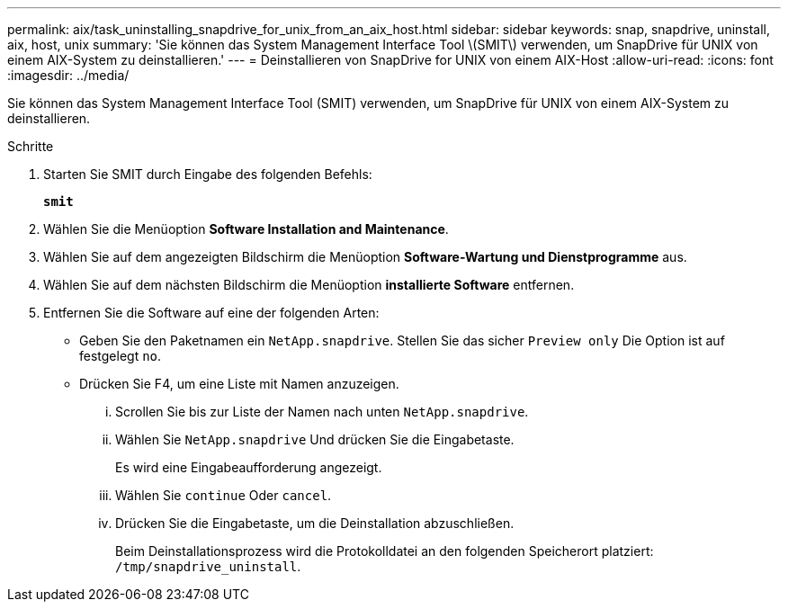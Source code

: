 ---
permalink: aix/task_uninstalling_snapdrive_for_unix_from_an_aix_host.html 
sidebar: sidebar 
keywords: snap, snapdrive, uninstall, aix, host, unix 
summary: 'Sie können das System Management Interface Tool \(SMIT\) verwenden, um SnapDrive für UNIX von einem AIX-System zu deinstallieren.' 
---
= Deinstallieren von SnapDrive for UNIX von einem AIX-Host
:allow-uri-read: 
:icons: font
:imagesdir: ../media/


[role="lead"]
Sie können das System Management Interface Tool (SMIT) verwenden, um SnapDrive für UNIX von einem AIX-System zu deinstallieren.

.Schritte
. Starten Sie SMIT durch Eingabe des folgenden Befehls:
+
`*smit*`

. Wählen Sie die Menüoption *Software Installation and Maintenance*.
. Wählen Sie auf dem angezeigten Bildschirm die Menüoption *Software-Wartung und Dienstprogramme* aus.
. Wählen Sie auf dem nächsten Bildschirm die Menüoption *installierte Software* entfernen.
. Entfernen Sie die Software auf eine der folgenden Arten:
+
** Geben Sie den Paketnamen ein `NetApp.snapdrive`. Stellen Sie das sicher `Preview only` Die Option ist auf festgelegt `no`.
** Drücken Sie F4, um eine Liste mit Namen anzuzeigen.
+
... Scrollen Sie bis zur Liste der Namen nach unten `NetApp.snapdrive`.
... Wählen Sie `NetApp.snapdrive` Und drücken Sie die Eingabetaste.
+
Es wird eine Eingabeaufforderung angezeigt.

... Wählen Sie `continue` Oder `cancel`.
... Drücken Sie die Eingabetaste, um die Deinstallation abzuschließen.
+
Beim Deinstallationsprozess wird die Protokolldatei an den folgenden Speicherort platziert: `/tmp/snapdrive_uninstall`.







